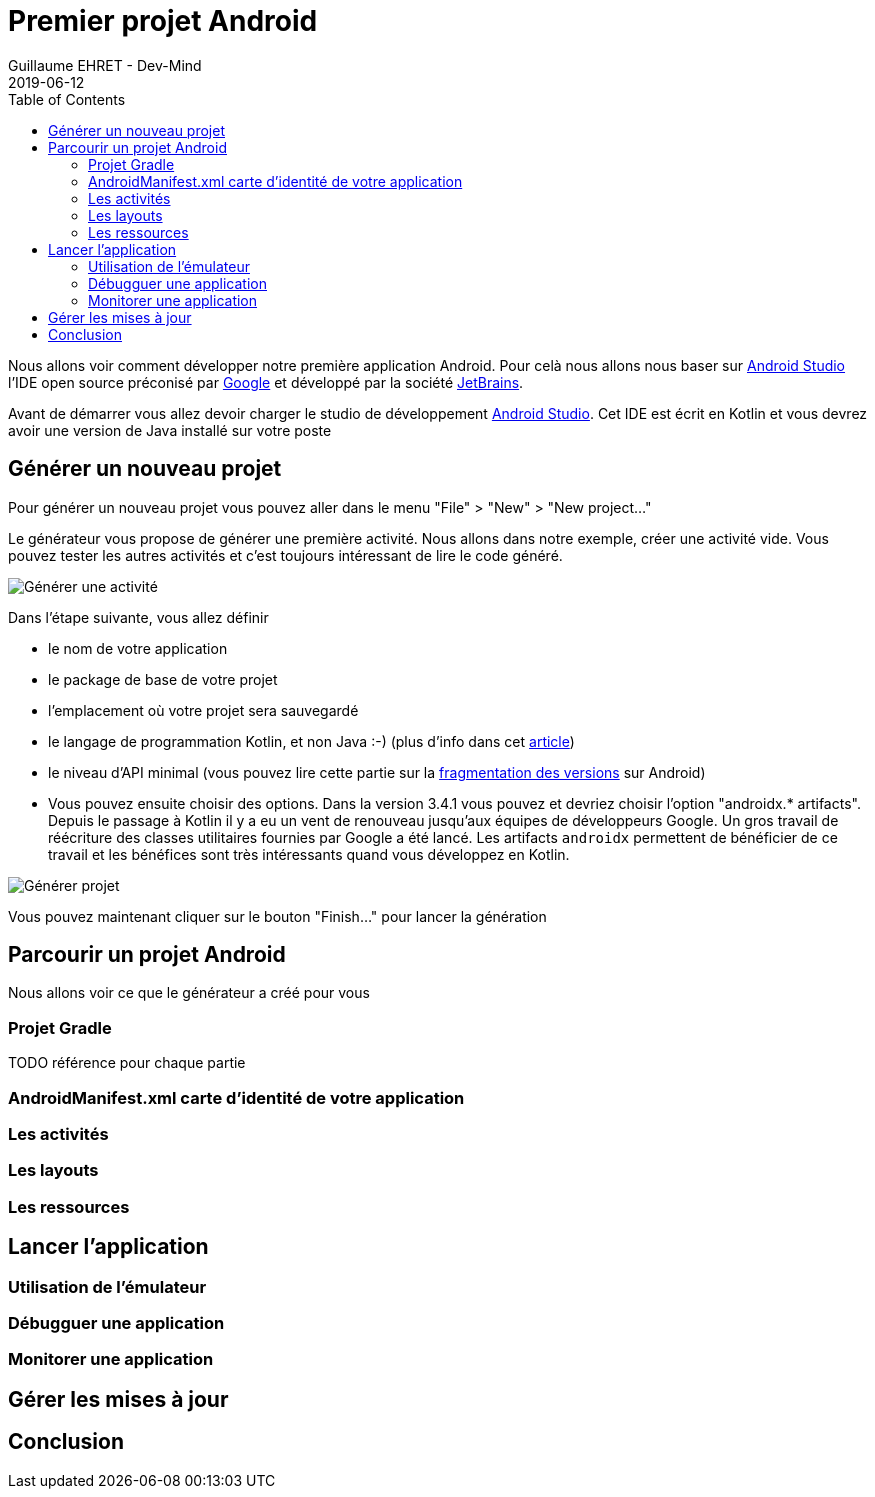 :doctitle: Premier projet Android
:description: Comment créer son premier projet Android avec Android Studio
:keywords: Android
:author: Guillaume EHRET - Dev-Mind
:revdate: 2019-06-12
:category: Android
:teaser: TODO
:imgteaser: :../../img/blog/2019/android_pf_00.png
:toc:

Nous allons voir comment développer notre première application Android. Pour celà nous allons nous baser sur https://developer.android.com/studio/[Android Studio] l'IDE open source préconisé par https://www.google.com/[Google] et développé par la société https://www.jetbrains.com/[JetBrains].

Avant de démarrer vous allez devoir charger le studio de développement https://developer.android.com/studio/[Android Studio]. Cet IDE est écrit en Kotlin et vous devrez avoir une version de Java installé sur votre poste

== Générer un nouveau projet

Pour générer un nouveau projet vous pouvez aller dans le menu "File" > "New" > "New project..."

Le générateur vous propose de générer une première activité. Nous allons dans notre exemple, créer une activité vide. Vous pouvez tester les autres activités et c'est toujours intéressant de lire le code généré.

image::../../img/blog/2019/studio_01.png[Générer une activité]

Dans l'étape suivante, vous allez définir

* le nom de votre application
* le package de base de votre projet
* l'emplacement où votre projet sera sauvegardé
* le langage de programmation Kotlin, et non Java :-) (plus d'info dans cet https://dev-mind.fr/blog/2019/kotlin_et_android.html[article])
* le niveau d'API minimal (vous pouvez lire cette partie sur la https://dev-mind.fr/blog/2019/comprendre_programation_android.html#_fragmentation_au_niveau_des_versions[fragmentation des versions] sur Android)
* Vous pouvez ensuite choisir des options. Dans la version 3.4.1 vous pouvez et devriez choisir l'option "androidx.* artifacts". Depuis le passage à Kotlin il y a eu un vent de renouveau jusqu'aux équipes de développeurs Google. Un gros travail de réécriture des classes utilitaires fournies par Google a été lancé. Les artifacts `androidx` permettent de bénéficier de ce travail et les bénéfices sont très intéressants quand vous développez en Kotlin.

image::../../img/blog/2019/studio_02.png[Générer projet]


Vous pouvez maintenant cliquer sur le bouton "Finish..." pour lancer la génération

== Parcourir un projet Android

Nous allons voir ce que le générateur a créé pour vous

=== Projet Gradle

TODO référence pour chaque partie

=== AndroidManifest.xml carte d'identité de votre application

=== Les activités

=== Les layouts

=== Les ressources

== Lancer l'application

=== Utilisation de l'émulateur

=== Débugguer une application

=== Monitorer une application

== Gérer les mises à jour

== Conclusion


